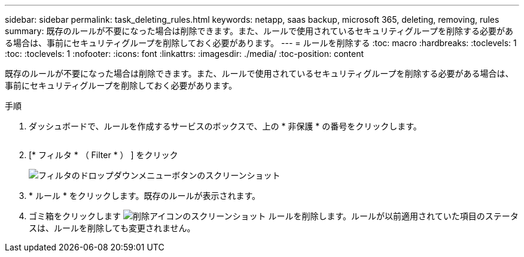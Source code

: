 ---
sidebar: sidebar 
permalink: task_deleting_rules.html 
keywords: netapp, saas backup, microsoft 365, deleting, removing, rules 
summary: 既存のルールが不要になった場合は削除できます。また、ルールで使用されているセキュリティグループを削除する必要がある場合は、事前にセキュリティグループを削除しておく必要があります。 
---
= ルールを削除する
:toc: macro
:hardbreaks:
:toclevels: 1
:toc: 
:toclevels: 1
:nofooter: 
:icons: font
:linkattrs: 
:imagesdir: ./media/
:toc-position: content


[role="lead"]
既存のルールが不要になった場合は削除できます。また、ルールで使用されているセキュリティグループを削除する必要がある場合は、事前にセキュリティグループを削除しておく必要があります。

.手順
. ダッシュボードで、ルールを作成するサービスのボックスで、上の * 非保護 * の番号をクリックします。
+
image:number_protected_unprotected.gif[""]

. [* フィルタ * （ Filter * ） ] をクリック
+
image:filter.gif["フィルタのドロップダウンメニューボタンのスクリーンショット"]

. * ルール * をクリックします。既存のルールが表示されます。
. ゴミ箱をクリックします image:trash_can_icon.gif["削除アイコンのスクリーンショット"] ルールを削除します。ルールが以前適用されていた項目のステータスは、ルールを削除しても変更されません。

